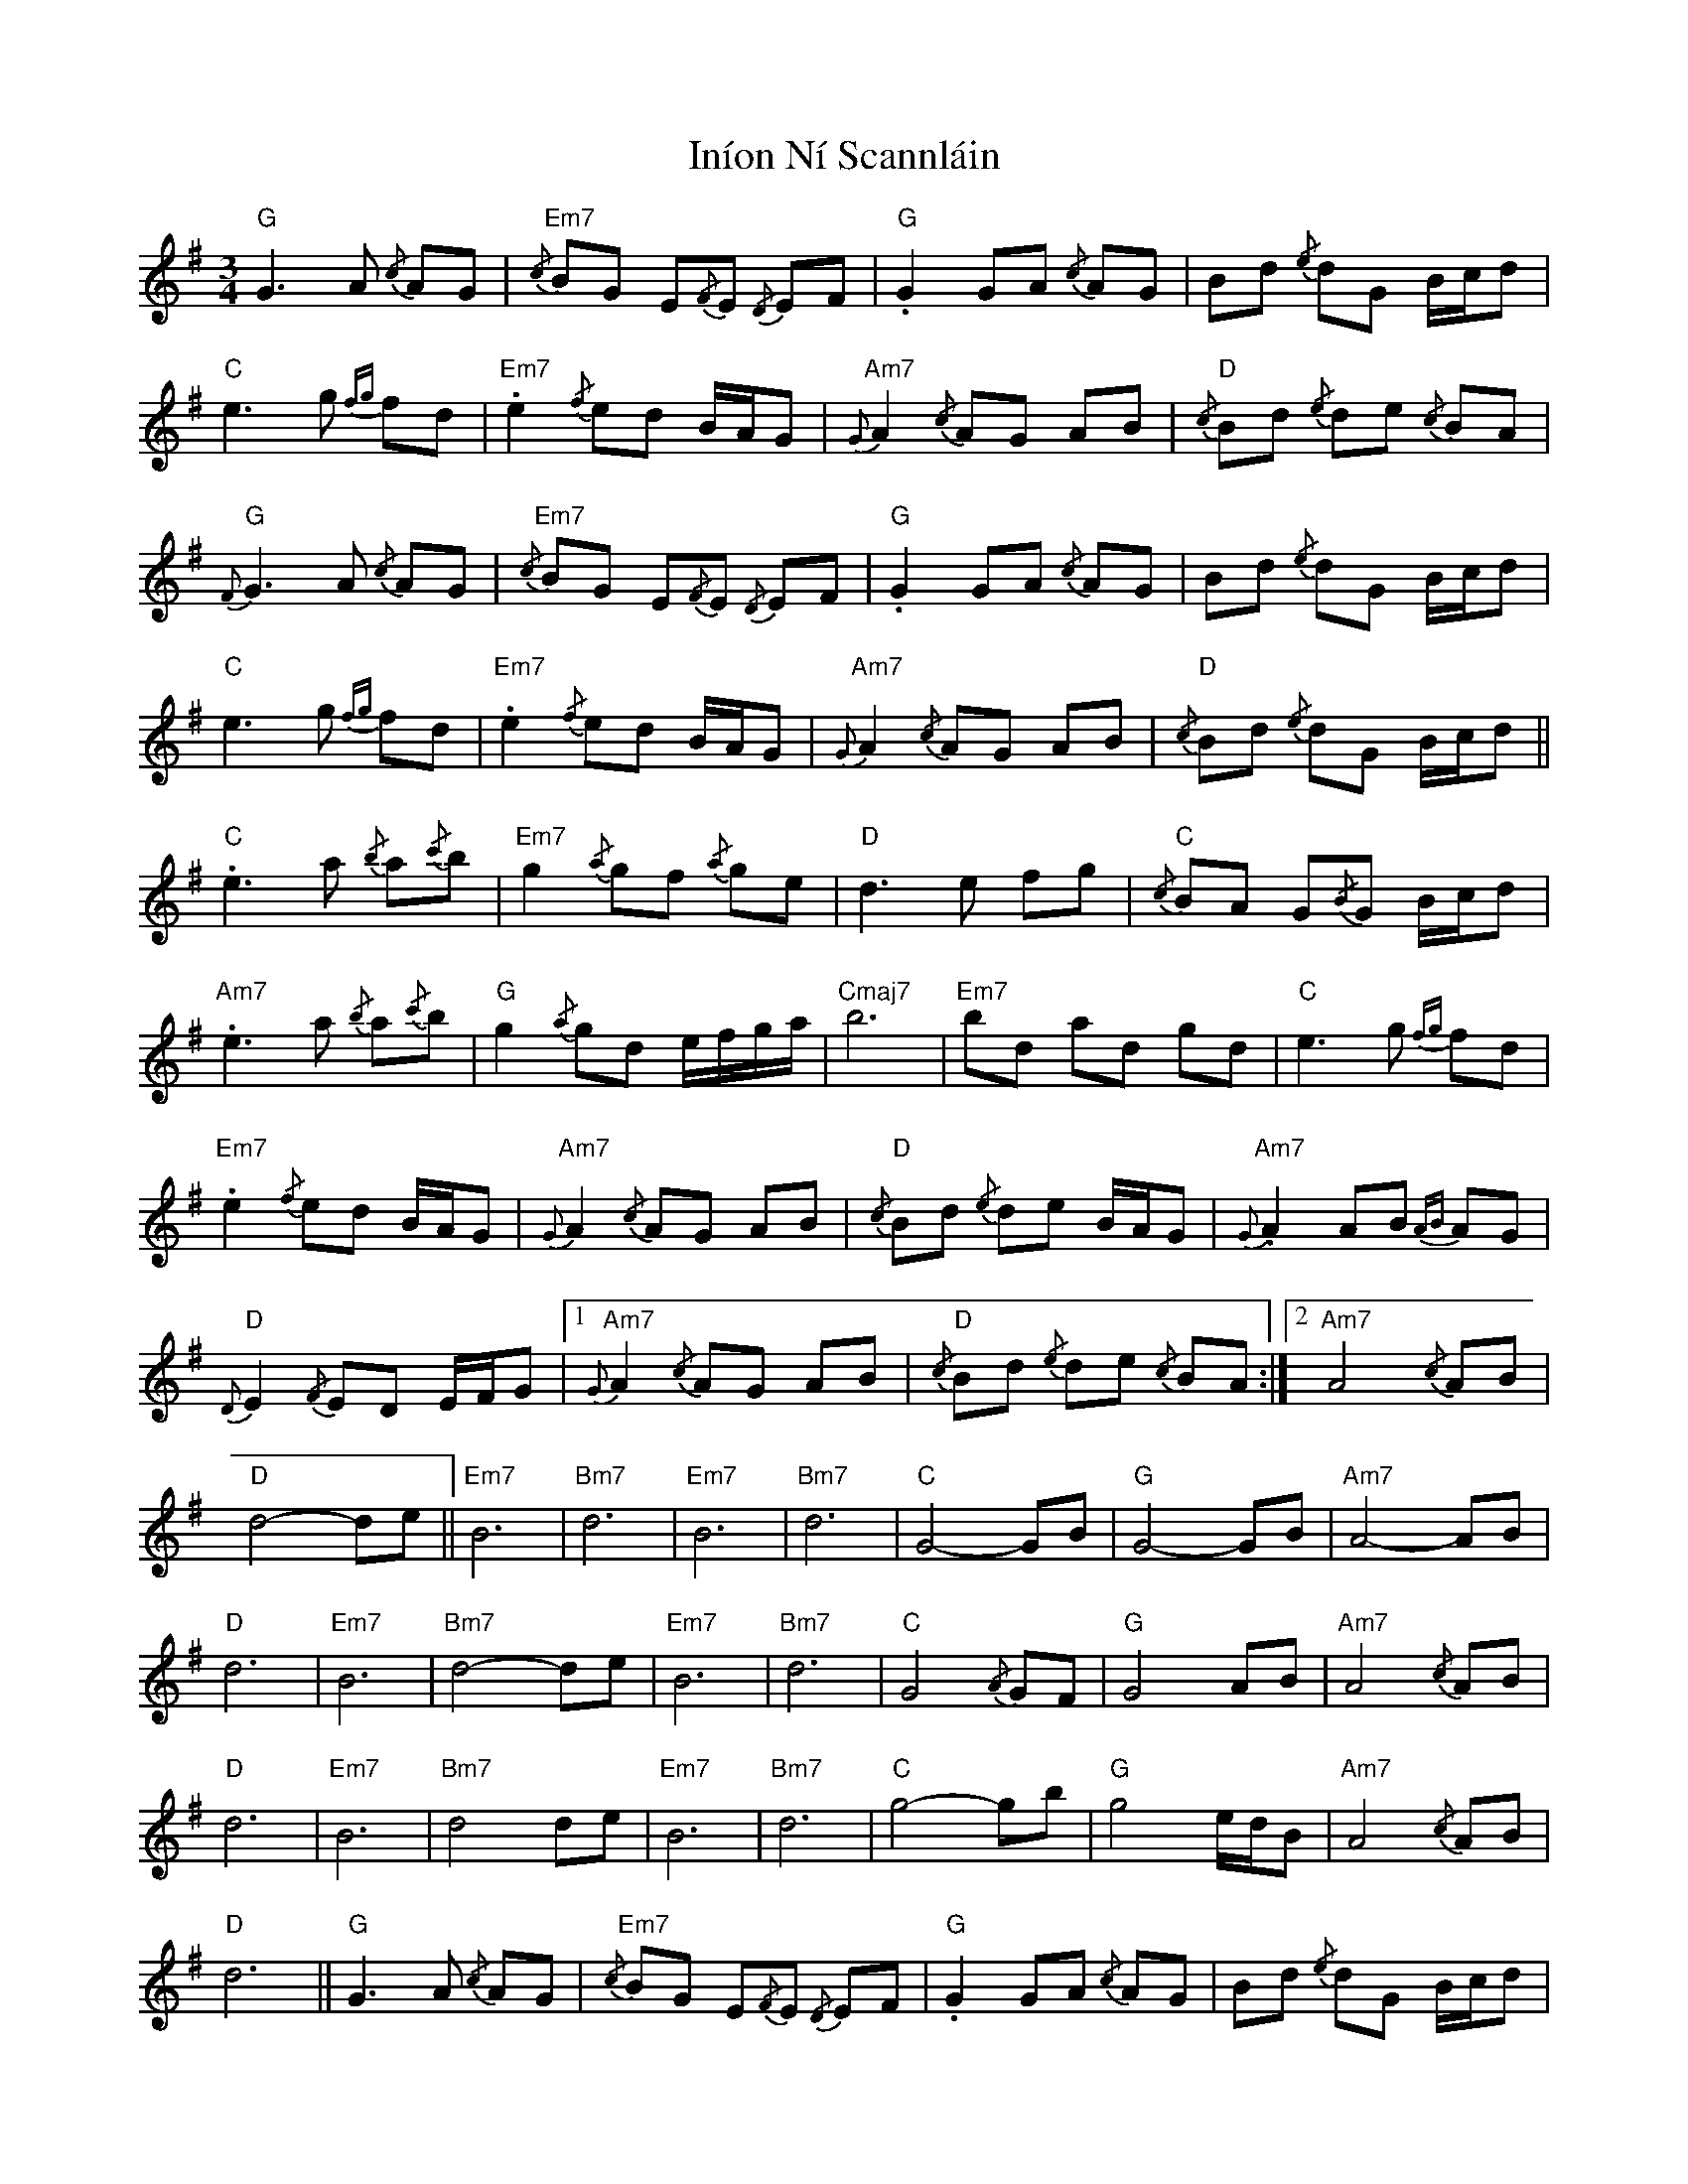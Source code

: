 X: 18954
T: Iníon Ní Scannláin
R: waltz
M: 3/4
K: Gmajor
"G" G3 A{/c} AG|"Em7"{/c} BG E{/F}E{/D} EF|"G" .G2 GA{/c} AG|Bd{/e} dG B/c/d|
"C" e3 g{fg} fd|"Em7" .e2{/f} ed B/A/G|"Am7"{G} A2{/c} AG AB|"D"{/c} Bd{/e} de{/c} BA|
"G"{F} G3 A{/c} AG|"Em7"{/c} BG E{/F}E{/D} EF|"G" .G2 GA{/c} AG|Bd{/e} dG B/c/d|
"C" e3 g{fg} fd|"Em7" .e2{/f} ed B/A/G|"Am7"{G} A2{/c} AG AB|"D"{/c} Bd{/e} dG B/c/d||
"C" .e3 a{/b} a{/c'}b|"Em7" g2{/a} gf{/a} ge|"D" d3 e fg|"C"{/c} BA G{/B}G B/c/d|
"Am7" .e3 a{/b} a{/c'}b|"G" g2{/a} gd e/f/g/a/|"Cmaj7" b6|"Em7" bd ad gd|"C" e3 g{fg} fd|
"Em7" .e2{/f} ed B/A/G|"Am7"{G} A2{/c} AG AB|"D"{/c} Bd{/e} de B/A/G|"Am7"{G} .A2 AB{AB} AG|
"D"{D} E2{/F} ED E/F/G|1 "Am7"{G} A2{/c} AG AB|"D"{/c} Bd{/e} de{/c} BA:|2 "Am7" A4{/c} AB|
"D" d4- de||"Em7" B6|"Bm7" d6|"Em7" B6|"Bm7" d6|"C" G4- GB|"G" G4- GB|"Am7" A4- AB|
"D" d6|"Em7" B6|"Bm7" d4- de|"Em7" B6|"Bm7" d6|"C" G4{/A} GF|"G" G4 AB|"Am7" A4{/c} AB|
"D" d6|"Em7" B6|"Bm7" d4 de|"Em7" B6|"Bm7" d6|"C" g4- gb|"G" g4 e/d/B|"Am7" A4{/c} AB|
"D" d6||"G" G3 A{/c} AG|"Em7"{/c} BG E{/F}E{/D} EF|"G" .G2 GA{/c} AG|Bd{/e} dG B/c/d|
"C" e3 g{fg} fd|"Em7" .e2{/f} ed B/A/G|"Am7"{G} A2{/c} AG AB|"D"{/c} Bd{/e} de{/c} BA|
"G"{F} G3 A{/c} AG|"Em7"{/c} BG E{/F}E{/D} EF|"G" .G2 GA{/c} AG|Bd{/e} dG B/c/d|
"C" e3 g{fg} fd|"Em7" .e2{/f} ed B/A/G|"Am7"{G} A2{/c} AG AB|"D"{/c} Bd{/e} dG B/c/d|
"C" .e3 a{/b} a{/c'}b|"Em7" g2{/a} gf{/a} ge|"D" d3 e fg|"C"{/c} BA G{/B}G B/c/d|
"Am7" .e3 a{/b} a{/c'}b|"G" g2{/a} gd e/f/g/a/|"Cmaj7" b6|"Em7" bd ad gd|"C" e3 g{fg} fd|
"Em7" .e2{/f} ed B/A/G|"Am7"{G} A2{/c} AG AB|"D" d6-|d4 Bd|"Em7" e4{/f} e{/d}e|
B2{/c} BA G/A/B|"Am7"{G} .A2 AB{AB} AG|"D"{D} E2{/F} ED E/F/G|"Am7"{G} A2{/c} AG AB|
"D"{/c} Bd{/e} de{/c} BA|"G" !fermata!G6||

